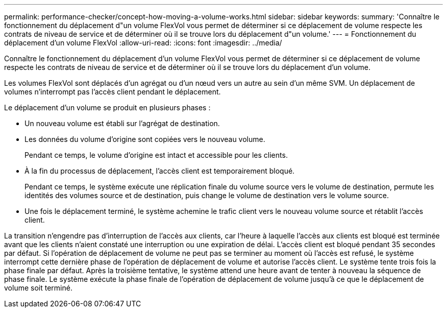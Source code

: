 ---
permalink: performance-checker/concept-how-moving-a-volume-works.html 
sidebar: sidebar 
keywords:  
summary: 'Connaître le fonctionnement du déplacement d"un volume FlexVol vous permet de déterminer si ce déplacement de volume respecte les contrats de niveau de service et de déterminer où il se trouve lors du déplacement d"un volume.' 
---
= Fonctionnement du déplacement d'un volume FlexVol
:allow-uri-read: 
:icons: font
:imagesdir: ../media/


[role="lead"]
Connaître le fonctionnement du déplacement d'un volume FlexVol vous permet de déterminer si ce déplacement de volume respecte les contrats de niveau de service et de déterminer où il se trouve lors du déplacement d'un volume.

Les volumes FlexVol sont déplacés d'un agrégat ou d'un nœud vers un autre au sein d'un même SVM. Un déplacement de volumes n'interrompt pas l'accès client pendant le déplacement.

Le déplacement d'un volume se produit en plusieurs phases :

* Un nouveau volume est établi sur l'agrégat de destination.
* Les données du volume d'origine sont copiées vers le nouveau volume.
+
Pendant ce temps, le volume d'origine est intact et accessible pour les clients.

* À la fin du processus de déplacement, l'accès client est temporairement bloqué.
+
Pendant ce temps, le système exécute une réplication finale du volume source vers le volume de destination, permute les identités des volumes source et de destination, puis change le volume de destination vers le volume source.

* Une fois le déplacement terminé, le système achemine le trafic client vers le nouveau volume source et rétablit l'accès client.


La transition n'engendre pas d'interruption de l'accès aux clients, car l'heure à laquelle l'accès aux clients est bloqué est terminée avant que les clients n'aient constaté une interruption ou une expiration de délai. L'accès client est bloqué pendant 35 secondes par défaut. Si l'opération de déplacement de volume ne peut pas se terminer au moment où l'accès est refusé, le système interrompt cette dernière phase de l'opération de déplacement de volume et autorise l'accès client. Le système tente trois fois la phase finale par défaut. Après la troisième tentative, le système attend une heure avant de tenter à nouveau la séquence de phase finale. Le système exécute la phase finale de l'opération de déplacement de volume jusqu'à ce que le déplacement de volume soit terminé.
